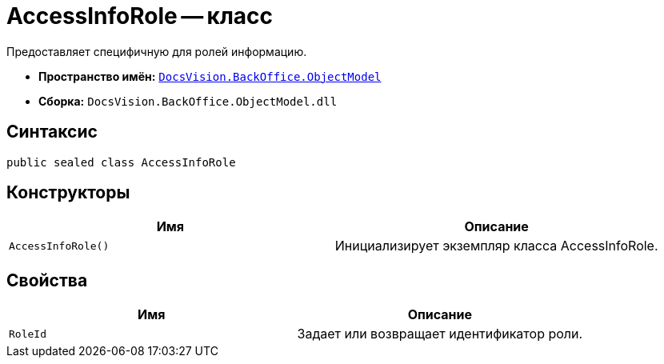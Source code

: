= AccessInfoRole -- класс

Предоставляет специфичную для ролей информацию.

* *Пространство имён:* `xref:api/DocsVision/Platform/ObjectModel/ObjectModel_NS.adoc[DocsVision.BackOffice.ObjectModel]`
* *Сборка:* `DocsVision.BackOffice.ObjectModel.dll`

== Синтаксис

[source,csharp]
----
public sealed class AccessInfoRole
----

== Конструкторы

[cols=",",options="header"]
|===
|Имя |Описание
|`AccessInfoRole()` |Инициализирует экземпляр класса AccessInfoRole.
|===

== Свойства

[cols=",",options="header"]
|===
|Имя |Описание
|`RoleId` |Задает или возвращает идентификатор роли.
|===
